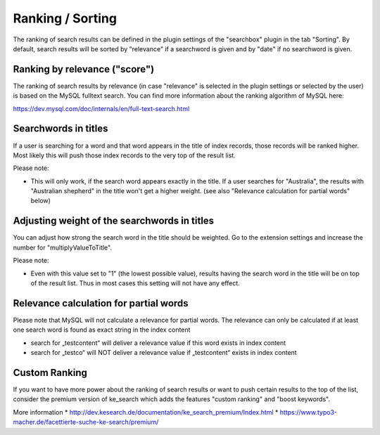 ﻿.. ==================================================
.. FOR YOUR INFORMATION
.. --------------------------------------------------
.. -*- coding: utf-8 -*- with BOM.

.. _ranking:

Ranking / Sorting
=================

The ranking of search results can be defined in the plugin settings of the "searchbox" plugin
in the tab "Sorting". By default, search results will be sorted by "relevance" if a searchword is given
and by "date" if no searchword is given.

Ranking by relevance ("score")
------------------------------

The ranking of search results by relevance (in case "relevance" is selected in the plugin
settings or selected by the user) is based on the MySQL fulltext search.
You can find more information about the ranking algorithm of MySQL here:

https://dev.mysql.com/doc/internals/en/full-text-search.html

Searchwords in titles
---------------------

If a user is searching for a word and that word appears in the title of index records, those records will be
ranked higher. Most likely this will push those index records to the very top of the result list.

Please note:

* This will only work, if the search word appears exactly in the title.
  If a user searches for "Australia", the results with "Australian shepherd" in the title won't get a
  higher weight. (see also "Relevance calculation for partial words" below)

Adjusting weight of the searchwords in titles
---------------------------------------------

You can adjust how strong the search word in the title should be weighted. Go to the extension settings and
increase the number for "multiplyValueToTitle".

Please note:

* Even with this value set to "1" (the lowest possible value), results having the search word in the title will be on top of the result list. Thus in most cases this setting will not have any effect.

Relevance calculation for partial words
---------------------------------------

Please note that MySQL will not calculate a relevance for partial words. The relevance can only be calculated if at
least one search word is found as exact string in the index content

* search for „testcontent“ will deliver a relevance value if this word exists in index content
* search for „testco“ will NOT deliver a relevance value if „testcontent“ exists in index content

Custom Ranking
--------------
If you want to have more power about the ranking of search results or want to push certain results to the
top of the list, consider the premium version of ke_search which adds the features "custom ranking"
and "boost keywords".

More information
* http://dev.kesearch.de/documentation/ke_search_premium/Index.html
* https://www.typo3-macher.de/facettierte-suche-ke-search/premium/
